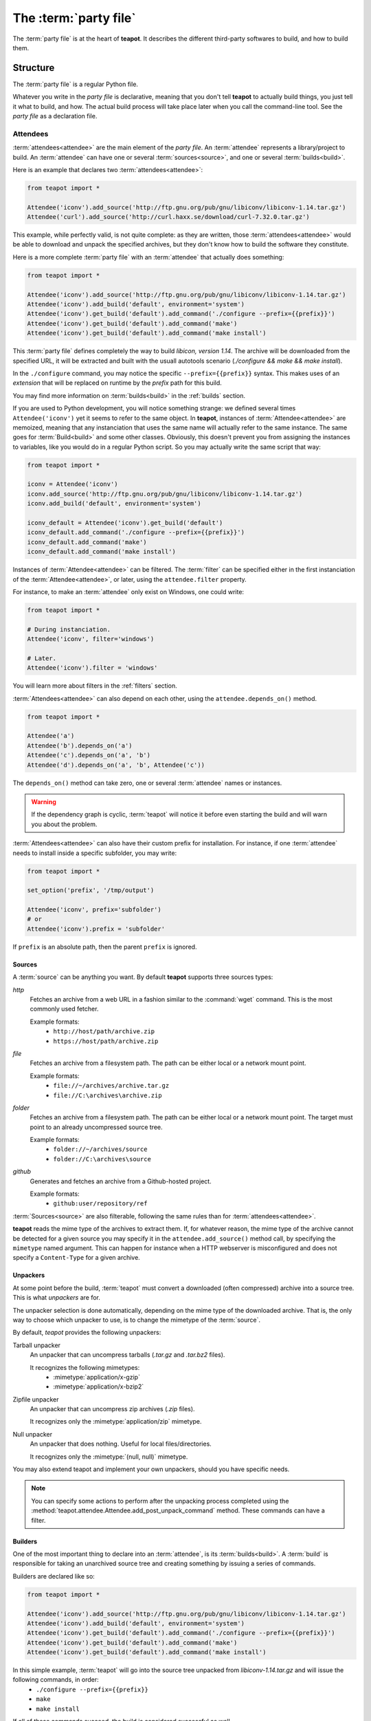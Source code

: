 The :term:`party file`
**********************

The :term:`party file` is at the heart of **teapot**. It describes the different third-party softwares to build, and how to build them.

Structure
=========

The :term:`party file` is a regular Python file.

Whatever you write in the `party file` is declarative, meaning that you don't tell **teapot** to actually build things, you just tell it what to build, and how. The actual build process will take place later when you call the command-line tool. See the `party file` as a declaration file.

Attendees
---------

:term:`attendees<attendee>` are the main element of the `party file`. An :term:`attendee` represents a library/project to build. An :term:`attendee` can have one or several :term:`sources<source>`, and one or several :term:`builds<build>`.

Here is an example that declares two :term:`attendees<attendee>`:

..  code-block:: python

    from teapot import *

    Attendee('iconv').add_source('http://ftp.gnu.org/pub/gnu/libiconv/libiconv-1.14.tar.gz')
    Attendee('curl').add_source('http://curl.haxx.se/download/curl-7.32.0.tar.gz')

This example, while perfectly valid, is not quite complete: as they are written, those :term:`attendees<attendee>` would be able to download and unpack the specified archives, but they don't know how to build the software they constitute.

Here is a more complete :term:`party file` with an :term:`attendee` that actually does something:

..  code-block:: python

    from teapot import *

    Attendee('iconv').add_source('http://ftp.gnu.org/pub/gnu/libiconv/libiconv-1.14.tar.gz')
    Attendee('iconv').add_build('default', environment='system')
    Attendee('iconv').get_build('default').add_command('./configure --prefix={{prefix}}')
    Attendee('iconv').get_build('default').add_command('make')
    Attendee('iconv').get_build('default').add_command('make install')

This :term:`party file` defines completely the way to build *libicon, version 1.14*. The archive will be downloaded from the specified URL, it will be extracted and built with the usuall autotools scenario (`./configure && make && make install`).

In the ``./configure`` command, you may notice the specific ``--prefix={{prefix}}`` syntax. This makes uses of an *extension* that will be replaced on runtime by the *prefix* path for this build.

You may find more information on :term:`builds<build>` in the :ref:`builds` section.

If you are used to Python development, you will notice something strange: we defined several times ``Attendee('iconv')`` yet it seems to refer to the same object. In **teapot**, instances of :term:`Attendee<attendee>` are memoized, meaning that any instanciation that uses the same name will actually refer to the same instance. The same goes for :term:`Build<build>` and some other classes. Obviously, this doesn't prevent you from assigning the instances to variables, like you would do in a regular Python script. So you may actually write the same script that way:

..  code-block:: python

    from teapot import *

    iconv = Attendee('iconv')
    iconv.add_source('http://ftp.gnu.org/pub/gnu/libiconv/libiconv-1.14.tar.gz')
    iconv.add_build('default', environment='system')

    iconv_default = Attendee('iconv').get_build('default')
    iconv_default.add_command('./configure --prefix={{prefix}}')
    iconv_default.add_command('make')
    iconv_default.add_command('make install')

Instances of :term:`Attendee<attendee>` can be filtered. The :term:`filter` can be specified either in the first instanciation of the :term:`Attendee<attendee>`, or later, using the ``attendee.filter`` property.

For instance, to make an :term:`attendee` only exist on Windows, one could write:

..  code-block:: python

    from teapot import *

    # During instanciation.
    Attendee('iconv', filter='windows')

    # Later.
    Attendee('iconv').filter = 'windows'

You will learn more about filters in the :ref:`filters` section.

:term:`Attendees<attendee>` can also depend on each other, using the ``attendee.depends_on()`` method.

..  code-block:: python

    from teapot import *

    Attendee('a')
    Attendee('b').depends_on('a')
    Attendee('c').depends_on('a', 'b')
    Attendee('d').depends_on('a', 'b', Attendee('c'))

The ``depends_on()`` method can take zero, one or several :term:`attendee` names or instances.

.. warning::

    If the dependency graph is cyclic, :term:`teapot` will notice it before even starting the build and will warn you about the problem.

:term:`Attendees<attendee>` can also have their custom prefix for installation. For instance, if one :term:`attendee` needs to install inside a specific subfolder, you may write:

..  code-block:: python

    from teapot import *

    set_option('prefix', '/tmp/output')

    Attendee('iconv', prefix='subfolder')
    # or
    Attendee('iconv').prefix = 'subfolder'

If ``prefix`` is an absolute path, then the parent ``prefix`` is ignored.

.. _sources:

Sources
+++++++

A :term:`source` can be anything you want. By default **teapot** supports three sources types:

`http`
  Fetches an archive from a web URL in a fashion similar to the :command:`wget` command. This is the most commonly used fetcher.

  Example formats:
   - ``http://host/path/archive.zip``
   - ``https://host/path/archive.zip``

`file`
  Fetches an archive from a filesystem path. The path can be either local or a network mount point.

  Example formats:
   - ``file://~/archives/archive.tar.gz``
   - ``file://C:\archives\archive.zip``

`folder`
  Fetches an archive from a filesystem path. The path can be either local or a network mount point. The target must point to an already uncompressed source tree.

  Example formats:
   - ``folder://~/archives/source``
   - ``folder://C:\archives\source``

`github`
  Generates and fetches an archive from a Github-hosted project.

  Example formats:
   - ``github:user/repository/ref``

:term:`Sources<source>` are also filterable, following the same rules than for :term:`attendees<attendee>`.

**teapot** reads the mime type of the archives to extract them. If, for whatever reason, the mime type of the archive cannot be detected for a given source you may specify it in the ``attendee.add_source()`` method call, by specifying the ``mimetype`` named argument. This can happen for instance when a HTTP webserver is misconfigured and does not specify a ``Content-Type`` for a given archive.

Unpackers
+++++++++

At some point before the build, :term:`teapot` must convert a downloaded (often compressed) archive into a source tree. This is what *unpackers* are for.

The unpacker selection is done automatically, depending on the mime type of the downloaded archive. That is, the only way to choose which unpacker to use, is to change the mimetype of the :term:`source`.

By default, *teapot* provides the following unpackers:

Tarball unpacker
  An unpacker that can uncompress tarballs (`.tar.gz` and `.tar.bz2` files).

  It recognizes the following mimetypes:
   - :mimetype:`application/x-gzip`
   - :mimetype:`application/x-bzip2`

Zipfile unpacker
  An unpacker that can uncompress zip archives (`.zip` files).

  It recognizes only the :mimetype:`application/zip` mimetype.

Null unpacker
  An unpacker that does nothing. Useful for local files/directories.

  It recognizes only the :mimetype:`(null, null)` mimetype.

You may also extend teapot and implement your own unpackers, should you have specific needs.

.. note:: You can specify some actions to perform after the unpacking process completed using the :method:`teapot.attendee.Attendee.add_post_unpack_command` method. These commands can have a filter.

.. _builds:

Builders
++++++++

One of the most important thing to declare into an :term:`attendee`, is its :term:`builds<build>`. A :term:`build` is responsible for taking an unarchived source tree and creating something by issuing a series of commands.

Builders are declared like so:

..  code-block:: python

    from teapot import *

    Attendee('iconv').add_source('http://ftp.gnu.org/pub/gnu/libiconv/libiconv-1.14.tar.gz')
    Attendee('iconv').add_build('default', environment='system')
    Attendee('iconv').get_build('default').add_command('./configure --prefix={{prefix}}')
    Attendee('iconv').get_build('default').add_command('make')
    Attendee('iconv').get_build('default').add_command('make install')

In this simple example, :term:`teapot` will go into the source tree unpacked from `libiconv-1.14.tar.gz` and will issue the following commands, in order:
 - ``./configure --prefix={{prefix}}``
 - ``make``
 - ``make install``

If all of these commands succeed, the build is considered successful as well.

.. note:: Here ``{{prefix}}`` is an extension that resolves at runtime as the current prefix for the :term:`build`. You can learn more about extensions in the :ref:`extensions` section.

One :term:`attendee` can have as many different :term:`builds<build>` as you want.

Here is an example of a more complex :term:`attendee`:

..  code-block:: python

    from teapot import *

    Attendee('iconv').add_source('http://ftp.gnu.org/pub/gnu/libiconv/libiconv-1.14.tar.gz')
    Attendee('iconv').add_build('default_x86', environment='mingw_x86')
    Attendee('iconv').get_build('default_x86').add_command('./configure --prefix={{prefix}}')
    Attendee('iconv').get_build('default_x86').add_command('make')
    Attendee('iconv').get_build('default_x86').add_command('make install')

    Attendee('iconv').add_build('default_x64', environment='mingw_x64')
    Attendee('iconv').get_build('default_x64').add_command('./configure --prefix={{prefix}}')
    Attendee('iconv').get_build('default_x64').add_command('make')
    Attendee('iconv').get_build('default_x64').add_command('make install')

In this example, we define two builds (`default_x86` and `default_x64`) that have exactly the same build commands.

Each :term:`build` has another :term:`environment`. The current example lacks the environments definitions for simplicity's sake. You will learn how to define your own environments in a further section.

:term:`Builds<build>` can be filtered like :term:`attendees<attendee>` and can also have a custom `prefix`.

.. _environments:

Environments
------------

Environments define the execution environment of a :term:`build`.

An :term:`environment` can inherit from another :term:`environment`.

Here is an example of :term:`party file` that defines environments:

..  code-block:: python

    from teapot import *

    Environment('mingw_x86', shell=["C:\\MinGW\\msys\\1.0\\bin\\bash.exe", "-c"], variables={'PATH': "C:\\MinGW32\\bin:%PATH%"}, parent='system')
    Environment('mingw_x64', shell=["C:\\MinGW\\msys\\1.0\\bin\\bash.exe", "-c"], variables={'PATH': "C:\\MinGW64\\bin:%PATH%"}, parent='system')

In this example, we define two environments that use the same :term:`shell` (here, `bash` for Windows). They both inherit from the `system` environment and each (re)define the :envvar:`PATH` environment variable.

An `environment` dictionary understands the following attributes:

`shell`
  The :term:`shell` to use.

  `shell` can be a list of command arguments (with the executable as the first argument). This is the recommended way of specifying the :term:`shell` as it is unambiguous.

  If `shell` is a string, it will be parsed and split into a list using :func:`shlex.split`. This method of defining the shell and its arguments can be ambiguous and is therefore **not recommended**.

  `shell` can also be :const:`True` (the default), in which case its value will be taken from the parent :term:`environment`, if it has one.

  If no `shell` is specified, the default one from the system will be taken as specified in :func:`subprocess.call`.

`variables`
  A dictionary of environment variables to set, remove or override.

  Each variable can be set to either a string, or to :const:`None`.

  The behavior a null value depends on the value of `parent`.

  If the :term:`environment` inherits its attributes from another :term:`environment`, a null value indicates that the environment variable should be **removed** from the environment. This is **not** equivalent to setting its value to an empty string (in this case the variable would still be part of the environment, but would just be empty).

  If the :term:`environment` does not inherit its attributes from another :term:`environment`, a null value indicates that the value for this environment variable should be the one of the execution environment (the environment into which :term:`teapot` was called). If the environment variable was not set within the execution environment, it won't be set in the new environment if its value was ``null``.

`parent`
  `parent` can be :const:`None` (the default), or it can be the name of a named :term:`environment` to inherit from.

  If `parent` is null, none of the existing environment variables are inherited and only the ones defined in the `variables` attribute will be set.

.. note::

    By default, *teapot* exposes the execution environment through the name ``system``.

    This ``system`` environment has all the environment variables that were set right before the call to :term:`teapot` and uses the default system :term:`shell`.

.. _filters:

Filters
-------

Filters are a way to differentiate :term:`teapot` execution accross platforms and environments. A :term:`filter` is basically a test whose result is boolean. It answers a simple question like: am on Windows ? Is MinGW available ?

*teapot* comes with several built-in filters:

========== ========================================================================================
Filter     Role
========== ========================================================================================
`windows`  Check that :term:`teapot` is currently running on Windows.
`linux`    Check that :term:`teapot` is currently running on Linux.
`darwin`   Check that :term:`teapot` is currently running on Darwin (Mac OS X).
`unix`     Check that :term:`teapot` is currently running on UNIX (Linux or Darwin).
`msvc`     Check that Microsoft Visual Studio is actually available in the current environment.

           It usually means :term:`teapot` was started from a MSVC command shell.
`msvc-x86` Check that Microsoft Visual Studio x86 is actually available in the current environment.

           It usually means :term:`teapot` was started from a MSVC x86 command shell.
`msvc-x64` Check that Microsoft Visual Studio x64 is actually available in the current environment.

           It usually means :term:`teapot` was started from a MSVC x64 command shell.
`mingw`    Check that MinGW is available in the current environment.

           The filter will try to find `gcc.exe`.
========== ========================================================================================

All classes can refer to filters using their name (as a Python string) or directly (referring to a :py:class:`teapot.filters.filter.Filter` instance).

**teapot** exposes two helper functions, `f` and `uf` which respectively stand for "filter" and "unnamed filter". Filters can be aggregated using standard bit-wise operators like so:

..  code-block:: python

    from teapot import *

    # Define a new filter, named 'x64' that is verified if either of the filters `mingw64` or `gcc64` are defined.
    f('x64', f('mingw64') | f('gcc64'))

    # Define a new filter, named 'foo' that is verified is we run on Windows and with MinGW or on UNIX but not on Darwin.
    f('foo', (f('windows') & f('mingw')) | f('unix') & ~f('darwin'))

    # Filters can also be created from variables or callables.
    f('bar', uf(True) & uf(lambda: True))

    # Finally, one can also use the `named_filter` decorator to declare a custom filter.
    @named_filter('has_foo')
    def has_foo():
        return 'FOO' in os.environ()

.. _extensions:

Extensions
----------

Extensions are simple functions, that optionally have parameters, which can occur in a :term:`build` or post-unpack command.

For instance the `prefix` extension is resolved at runtime and replaced with the complete prefix (as defined at the root of the :term:`party file`, the :term:`attendee` and the :term:`build`).

Valid syntaxes for calling extensions within commands are ``{{extension}}`` (no parameters) or ``{{extension(1, 2, a=4, b="foo")}}`` (parameters). Syntax for parametrized calls respect the Python function call syntax. That is, you can use positional arguments as well as named arguments.

*teapot* comes with several built-in extensions:

========================== ======================== =====================================================================================================================================
Extension                  Parameters               Role
========================== ======================== =====================================================================================================================================
`root`                     style                    Get the absolute path to the root of the :term:`party file`.

                                                    Returns the complete path, in an operating system specific manner.

                                                    On UNIX and its derivatives, forward slashes are used. On Windows, backwards slashes are used.

                                                    If `style` is set to ``unix``, forward slashes are used, even on Windows. This is useful inside MSys or Cygwin environments.
`prefix`                   style                    Get the complete prefix for the current attendee/build.

                                                    Returns the complete path, in an operating system specific manner.

                                                    On UNIX and its derivatives, forward slashes are used. On Windows, backwards slashes are used.

                                                    If `style` is set to ``unix``, forward slashes are used, even on Windows. This is useful inside MSys or Cygwin environments.

                                                    `prefix` can contain extensions, as long as it doesn't call itself directly, or indirectly.
`prefix_for`               attendee, build, style   Get the complete prefix for the specified attendee/build.

                                                    You must at least specify the `attendee` parameter.

                                                    Returns the complete path, in an operating system specific manner.

                                                    On UNIX and its derivatives, forward slashes are used. On Windows, backwards slashes are used.

                                                    If `style` is set to ``unix``, forward slashes are used, even on Windows. This is useful inside MSys or Cygwin environments.

                                                    `prefix_for` can contain extensions, as long as it doesn't call itself directly, or indirectly.
`attendee`                                          Returns the current attendee name.
`build`                                             Returns the build name.
`full_build`                                        Returns the full build name, that begins with the :term:`attendee`'s name.
`archive_path`             style                    Returns the current archive path.

                                                    On UNIX and its derivatives, forward slashes are used. On Windows, backwards slashes are used.

                                                    If `style` is set to ``unix``, forward slashes are used, even on Windows. This is useful inside MSys or Cygwin environments.
`extracted_source_path`    style                    Returns the current source tree path.

                                                    On UNIX and its derivatives, forward slashes are used. On Windows, backwards slashes are used.

                                                    If `style` is set to ``unix``, forward slashes are used, even on Windows. This is useful inside MSys or Cygwin environments.

                                                    Since source trees are copied to a temporary location before the build, this is **not** the path were the build actually takes place.
`msvc_version`                                      Get the current Microsoft Visual Studio version, as a dotted version string. Example: "12.0"
`msvc_toolset`                                      Get the current Microsoft Visual Studio toolset. Example: "v120"
========================== ======================== =====================================================================================================================================

You may also define your own extensions, see :py:func:`teapot.extensions.extension.register_extension`.

Other settings
--------------

:term:`teapot` runs with the following defaults:

============== ======================================= ======================================================================================================
Parameter      Default value                           Meaning
============== ======================================= ======================================================================================================

`cache_root`   ``~/.teapot/cache`` (UNIX)              The path where the archives are downloaded to.

               ``%APPDATA%/teapot/cache`` (Windows)

`sources_root` ``~/.teapot/sources`` (UNI              The path where the sources are unpacked.

               ``%APPDATA%/teapot/sources`` (Windows)

`builds_root`  ``~/.teapot/builds`` (UNIX)             The path where the builds take place.

               ``%APPDATA%/teapot/builds`` (Windows)

`prefix`       ``~/.teapot/install``                   The default :term:`party file` prefix that gets prepended to all :term:`attendees<attendee>` prefixes.

               ``%APPDATA%/teapot/install`` (Windows)

These settings are to be set use the `set_option()` method, like so:

..  code-block:: python

    from teapot import *

    set_option('prefix', 'install')
    print get_option('prefix')

.. note::

    When setting options, note that you can also specify a :term:`filter` to restrict its effect on some platforms/in some environments.

Depending on your project, you may want to set the `cache_path` to a more local location (you may choose to add them to version control for instance).

.. _extension_modules:

Using :term:`teapot`
====================

:term:`teapot` is the command line tool that ships with *teapot*.

.. code-block:: bash

    $ teapot --help
    usage: teapot [-h] [-d] [-v] [-p PARTY_FILE]
                  {clean,fetch,unpack,build} ...

    Manage third-party software.

    positional arguments:
      {clean,fetch,unpack,build}
                            The available commands.
        clean               Clean the party.
        fetch               Fetch all the archives.
        unpack              Unpack all the fetched archives.
        build               Build the archives.

    optional arguments:
      -h, --help            show this help message and exit
      -d, --debug           Enable debug output.
      -v, --verbose         Be more explicit about what happens.
      -p PARTY_FILE, --party-file PARTY_FILE
                            The party-file to read.

By default, :term:`teapot` looks for a file named ``Party`` in the current directory. You may change the location of this file by using the ``--party-file`` option.

The `clean` command
-------------------

:term:`teapot` fetches the sources archives and stores them in the `cache` directory. It unpacks those archives in the `sources` directory. It also build attendees and stores the temporary results inside the `builds` directory.

Use ``teapot clean`` to clean either the `cache`, `sources` or the `builds` directory (or all of them).

The use of this command in normally not needed as `teapot` knows how to compute dependencies and detect changes automatically.

.. code-block:: bash

    $ teapot clean --help
    usage: teapot clean [-h] {cache,sources,builds,all} ...

    positional arguments:
      {cache,sources,builds,all}  The available commands.
        cache            Clean the party cache.
        sources          Clean the party sources.
        builds           Clean the party builds.
        all              Clean the party cache, sources and builds.

    optional arguments:
      -h, --help         show this help message and exit

The `clean cache` command
+++++++++++++++++++++++++

Cleans the *teapot* cache directory, where the source archives are stored.

Use this command if, for whatever reason you think the archive cache was corrupted.

If no `attendee` is specified, all the attendees are cleaned.

.. code-block:: bash

    $ teapot clean cache --help
    usage: teapot clean cache [-h] [attendee [attendee ...]]

    positional arguments:
      attendee    The attendees to clean.

    optional arguments:
      -h, --help  show this help message and exit

The `clean sources` command
+++++++++++++++++++++++++++

Cleans the *teapot* sources directory, where the unpacked archives are stored.

Use this command if, for whatever reason you think the sources were corrupted.

If no `attendee` is specified, all the attendees are cleaned.

.. code-block:: bash

    $ teapot clean sources --help
    usage: teapot clean sources [-h] [attendee [attendee ...]]

    positional arguments:
      attendee    The attendees to clean.

    optional arguments:
      -h, --help  show this help message and exit

The `clean builds` command
++++++++++++++++++++++++++

Cleans the *teapot* builds directory, where the build results are stored.

Use this command if, for whatever reason you think the build results were corrupted.

If no `attendee` is specified, all the attendees are cleaned.

.. code-block:: bash

    $ teapot clean builds --help
    usage: teapot clean builds [-h] [attendee [attendee ...]]

    positional arguments:
      attendee    The attendees to clean.

    optional arguments:
      -h, --help  show this help message and exit

The `clean all` command
+++++++++++++++++++++++++

Cleans the *teapot* cache, sources and builds directories.

Use this command if, for whatever reason you want to reset the status of your current *teapot* project.

If no `attendee` is specified, all the attendees are cleaned.

.. code-block:: bash

    $ teapot clean all --help
    usage: teapot clean all [-h] [attendee [attendee ...]]

    positional arguments:
      attendee    The attendees to clean.

    optional arguments:
      -h, --help  show this help message and exit

The `fetch` command
-------------------

Fetches the source archives of the specified :term:`attendees<attendee>`.

``teapot fetch`` makes sure all the source archives are downloaded for the specified attendees.

If no `attendee` is specified, the source archives for all :term:`attendees<attendee>` are fetched.

By default, this command only fetches archives that weren't already downloaded. Use the ``--force`` option to force the download of all :term:`attendees<attendee>`.

.. code-block:: bash

    $ teapot fetch --help
    usage: teapot fetch [-h] [-f] [attendee [attendee ...]]

    positional arguments:
      attendee     The attendees to fetch.

    optional arguments:
      -h, --help   show this help message and exit
      -f, --force  Fetch archives even if they already exist in the cache.

The `unpack` command
--------------------

Unpacks the fetched source archive to prepare for a build.

If no `attendee` is specified, all the attendees are unpacked.

.. code-block:: bash

    $ teapot unpack --help
    usage: teapot unpack [-h] [-f] [attendee [attendee ...]]

    positional arguments:
      attendee     The attendees to unpack.

    optional arguments:
      -h, --help   show this help message and exit
      -f, --force  Unpack archives even if they already exist in the build.

This step is usually not required as it performed automatically whenever needed. Use it when you don't want to build right away but want the next build to be as fast as possible.

Calling `unpack` automatically fetches the source archives if they are not present.

The `build` command
-------------------

Builds the attendees.

If no `attendee` is specified, all the attendees are built. If a list of `attendees<attendee>` is specified, only those attendees and the ones they depend on will be built.

.. code-block:: bash

    $ teapot build --help
    usage: teapot build [-h] [-t tag] [-u] [-f] [-k] [attendee [attendee ...]]

    positional arguments:
      attendee            The attendees to build.

    optional arguments:
      -h, --help          show this help message and exit
      -f, --force         Build archives even if they were already built.
      -k, --keep-builds   Keep the build directories for inspection.

Only the builds that didn't succeeded the last time or the one that changed since the last build are run. To change that behavior, specify the ``--force-build`` option.

Temporary build directories are deleted automatically whenever a build terminates (either with a success or a failure), unless the ``--keep-builds`` option is specified. In that case, the build directory remains until the build gets restarted.
